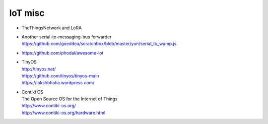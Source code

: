 ========
IoT misc
========

- TheThingsNetwork and LoRA

- | Another serial-to-messaging-bus forwarder
  | https://github.com/goeddea/scratchbox/blob/master/yun/serial_to_wamp.js

- https://github.com/phodal/awesome-iot

- | TinyOS
  | http://tinyos.net/
  | https://github.com/tinyos/tinyos-main
  | https://lakshbhatia.wordpress.com/

- | Contiki OS
  | The Open Source OS for the Internet of Things
  | http://www.contiki-os.org/
  | http://www.contiki-os.org/hardware.html

